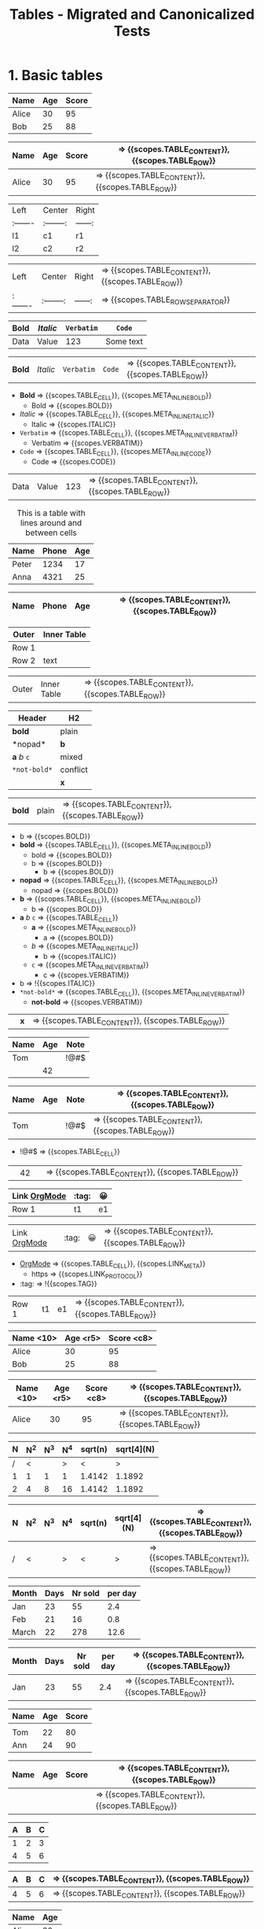 #+TITLE: Tables - Migrated and Canonicalized Tests

* 1. Basic tables

#+NAME: Table - simple table + TBLFM
#+BEGIN_FIXTURE
| Name   | Age | Score |
|--------+-----+-------|
| Alice  |  30 |    95 |
| Bob    |  25 |    88 |
|--------+-----+-------|
#+TBLFM: $3=$2*3
#+END_FIXTURE

#+EXPECTED: :type scope
| Name   | Age | Score | => {{scopes.TABLE_CONTENT}}, {{scopes.TABLE_ROW}}
|--------+-----+-------| => {{scopes.TABLE_ROW_SEPARATOR}}
| Alice  |  30 |    95 | => {{scopes.TABLE_CONTENT}}, {{scopes.TABLE_ROW}}

#+NAME: Table - alignment and empty cells
#+BEGIN_FIXTURE
| Left   | Center   | Right |
|:-------|:--------:|------:|
| l1     |   c1     |   r1  |
| l2     |   c2     |   r2  |
#+END_FIXTURE

#+EXPECTED: :type scope
| Left   | Center   | Right | => {{scopes.TABLE_CONTENT}}, {{scopes.TABLE_ROW}}
|:-------|:--------:|------:| => {{scopes.TABLE_ROW_SEPARATOR}}

#+NAME: Table - inline markup inside cells
#+BEGIN_FIXTURE
| *Bold* | /Italic/ | =Verbatim= | ~Code~ |
|--------+----------+--------+-----------|
| Data   | Value    | 123    | Some text |
#+END_FIXTURE

#+EXPECTED: :type scope
| *Bold* | /Italic/ | =Verbatim= | ~Code~ | => {{scopes.TABLE_CONTENT}}, {{scopes.TABLE_ROW}}
- *Bold* => {{scopes.TABLE_CELL}}, {{scopes.META_INLINE_BOLD}}
  - Bold => {{scopes.BOLD}}
- /Italic/ => {{scopes.TABLE_CELL}}, {{scopes.META_INLINE_ITALIC}}
  - Italic => {{scopes.ITALIC}}
- =Verbatim= => {{scopes.TABLE_CELL}}, {{scopes.META_INLINE_VERBATIM}}
  - Verbatim => {{scopes.VERBATIM}}
- ~Code~ => {{scopes.TABLE_CELL}}, {{scopes.META_INLINE_CODE}}
  - Code => {{scopes.CODE}}
| Data   | Value    | 123    | => {{scopes.TABLE_CONTENT}}, {{scopes.TABLE_ROW}}

#+NAME: Table - header/footer and caption/attributes
#+BEGIN_FIXTURE
#+CAPTION: This is a table with lines around and between cells
#+ATTR_HTML: :border 2 :rules all :frame border
| Name  | Phone | Age |
|-------+-------+-----|
| Peter | 1234  | 17  |
| Anna  | 4321  | 25  |
#+END_FIXTURE

#+EXPECTED: :type scope
| Name  | Phone | Age | => {{scopes.TABLE_CONTENT}}, {{scopes.TABLE_ROW}}
|-------+-------+-----| => {{scopes.TABLE_ROW_SEPARATOR}}

#+NAME: Table - nested table as cell content
#+BEGIN_FIXTURE
| Outer | Inner Table |
|-------+-------------|
| Row 1 | | a | b |\n|---+---|\n| 1 | 2 | |
| Row 2 | text        |
#+END_FIXTURE

#+EXPECTED: :type scope
| Outer | Inner Table | => {{scopes.TABLE_CONTENT}}, {{scopes.TABLE_ROW}}

#+NAME: Table - inline markup edgecases
#+BEGIN_FIXTURE
| Header | H2 |
|-------+----|
| *bold* | plain |
|*nopad*| *b* |
| *a* /b/ =c= | mixed |
| =*not-bold*= | conflict |
|      | *x* |
#+END_FIXTURE

#+EXPECTED: :type scope
| *bold* | plain | => {{scopes.TABLE_CONTENT}}, {{scopes.TABLE_ROW}}
- b => {{scopes.BOLD}}
- *bold* => {{scopes.TABLE_CELL}}, {{scopes.META_INLINE_BOLD}}
  - bold => {{scopes.BOLD}}
  - b => {{scopes.BOLD}}
    - b => {{scopes.BOLD}}
- *nopad* => {{scopes.TABLE_CELL}}, {{scopes.META_INLINE_BOLD}}
  - nopad => {{scopes.BOLD}}
- *b* => {{scopes.TABLE_CELL}}, {{scopes.META_INLINE_BOLD}}
  - b => {{scopes.BOLD}}
- *a* /b/ =c= => {{scopes.TABLE_CELL}}
  - *a* => {{scopes.META_INLINE_BOLD}}
    - a => {{scopes.BOLD}}
  - /b/ => {{scopes.META_INLINE_ITALIC}}
    - b => {{scopes.ITALIC}}
  - =c= => {{scopes.META_INLINE_VERBATIM}}
    - c => {{scopes.VERBATIM}}
- b => !{{scopes.ITALIC}}
- =*not-bold*= => {{scopes.TABLE_CELL}}, {{scopes.META_INLINE_VERBATIM}}
  - *not-bold* => {{scopes.VERBATIM}}
|      | *x* | => {{scopes.TABLE_CONTENT}}, {{scopes.TABLE_ROW}}

#+NAME: Table - empty cells and special characters
#+BEGIN_FIXTURE
| Name | Age | Note |
|------+-----+------|
| Tom  |     | !@#$ |
|      |  42 |      |
#+END_FIXTURE

#+EXPECTED: :type scope
| Name | Age | Note | => {{scopes.TABLE_CONTENT}}, {{scopes.TABLE_ROW}}
|------+-----+------| => {{scopes.TABLE_ROW_SEPARATOR}}
| Tom  |     | !@#$ | => {{scopes.TABLE_CONTENT}}, {{scopes.TABLE_ROW}}
- !@#$ => {{scopes.TABLE_CELL}}
|      |  42 |      | => {{scopes.TABLE_CONTENT}}, {{scopes.TABLE_ROW}}

#+NAME: Table - links, tags, and emoji inside cells
#+BEGIN_FIXTURE
| Link [[https://orgmode.org][OrgMode]] | :tag: | 😀 |
|--------------------------------------+-------+----|
| Row 1                                | t1    | e1 |
#+END_FIXTURE

#+EXPECTED: :type scope
| Link [[https://orgmode.org][OrgMode]] | :tag: | 😀 | => {{scopes.TABLE_CONTENT}}, {{scopes.TABLE_ROW}}
- [[https://orgmode.org][OrgMode]] => {{scopes.TABLE_CELL}}, {{scopes.LINK_META}}
  - https => {{scopes.LINK_PROTOCOL}}
- :tag: => !{{scopes.TAG}}
| Row 1                                | t1    | e1 | => {{scopes.TABLE_CONTENT}}, {{scopes.TABLE_ROW}}

#+NAME: Table - column width and alignment cookies
#+BEGIN_FIXTURE
| Name <10> | Age <r5> | Score <c8> |
|-----------+---------+-----------|
| Alice     | 30      | 95        |
| Bob       | 25      | 88        |
|-----------+---------+-----------|
#+END_FIXTURE

#+EXPECTED: :type scope
| Name <10> | Age <r5> | Score <c8> | => {{scopes.TABLE_CONTENT}}, {{scopes.TABLE_ROW}}
|-----------+---------+-----------| => {{scopes.TABLE_ROW_SEPARATOR}}
| Alice     | 30      | 95        | => {{scopes.TABLE_CONTENT}}, {{scopes.TABLE_ROW}}
|-----------+---------+-----------| => {{scopes.TABLE_ROW_SEPARATOR}}

#+NAME: Table - column groups row
#+BEGIN_FIXTURE
| N | N^2 | N^3 | N^4 | sqrt(n) | sqrt[4](N) |
|---+-----+-----+-----+---------+------------|
| / | <   |     | >   | <       | >          |
| 1 | 1   | 1   | 1   | 1.4142  | 1.1892     |
| 2 | 4   | 8   | 16  | 1.4142  | 1.1892     |
|---+-----+-----+-----+---------+------------|
#+END_FIXTURE

#+EXPECTED: :type scope
| N | N^2 | N^3 | N^4 | sqrt(n) | sqrt[4](N) | => {{scopes.TABLE_CONTENT}}, {{scopes.TABLE_ROW}}
|---+-----+-----+-----+---------+------------| => {{scopes.TABLE_ROW_SEPARATOR}}
| / | <   |     | >   | <       | >          | => {{scopes.TABLE_CONTENT}}, {{scopes.TABLE_ROW}}

#+NAME: Table - radio table with ORGTBL and formula
#+BEGIN_FIXTURE
#+ORGTBL: SEND salesfigures orgtbl-to-latex
| Month | Days | Nr sold | per day |
|-------+------+---------+---------|
| Jan   | 23   | 55      | 2.4     |
| Feb   | 21   | 16      | 0.8     |
| March | 22   | 278     | 12.6    |
#+TBLFM: $4=$3/$2;%.1f
#+END_FIXTURE

#+EXPECTED: :type scope
| Month | Days | Nr sold | per day | => {{scopes.TABLE_CONTENT}}, {{scopes.TABLE_ROW}}
|-------+------+---------+---------| => {{scopes.TABLE_ROW_SEPARATOR}}
| Jan   | 23   | 55      | 2.4     | => {{scopes.TABLE_CONTENT}}, {{scopes.TABLE_ROW}}

#+NAME: Table - multi-row header
#+BEGIN_FIXTURE
| Name | Age | Score |
|------+-----+-------|
|      |     |       |
|------+-----+-------|
| Tom  | 22  | 80    |
| Ann  | 24  | 90    |
#+END_FIXTURE

#+EXPECTED: :type scope
| Name | Age | Score | => {{scopes.TABLE_CONTENT}}, {{scopes.TABLE_ROW}}
|------+-----+-------| => {{scopes.TABLE_ROW_SEPARATOR}}
|      |     |       | => {{scopes.TABLE_CONTENT}}, {{scopes.TABLE_ROW}}
|------+-----+-------| => {{scopes.TABLE_ROW_SEPARATOR}}

#+NAME: Table - multiple TBLFM lines (edge cases)
#+BEGIN_FIXTURE
| A | B | C |
|---+---+---|
| 1 | 2 | 3 |
| 4 | 5 | 6 |
#+TBLFM: $3=$1+$2
#+TBLFM: $2=$1*2
#+END_FIXTURE

#+EXPECTED: :type scope
| A | B | C | => {{scopes.TABLE_CONTENT}}, {{scopes.TABLE_ROW}}
|---+---+---| => {{scopes.TABLE_ROW_SEPARATOR}}
| 4 | 5 | 6 | => {{scopes.TABLE_CONTENT}}, {{scopes.TABLE_ROW}}

#+NAME: Table - header and footer totals
#+BEGIN_FIXTURE
| Name | Age |
|------+-----|
| Alice|  30 |
|------+-----|
| Total|  30 |
#+END_FIXTURE

#+EXPECTED: :type scope
| Name | Age | => {{scopes.TABLE_CONTENT}}, {{scopes.TABLE_ROW}}
|------+-----| => {{scopes.TABLE_ROW_SEPARATOR}}
| Alice|  30 | => {{scopes.TABLE_CONTENT}}, {{scopes.TABLE_ROW}}
|------+-----| => {{scopes.TABLE_ROW_SEPARATOR}}
| Total|  30 | => {{scopes.TABLE_CONTENT}}, {{scopes.TABLE_ROW}}

#+NAME: Table - absolute/relative references in TBLFM
#+BEGIN_FIXTURE
| X | Y | Z |
|---+---+---|
| 2 | 3 |   |
| 5 | 7 |   |
#+TBLFM: $3=$1+$2;%.1f::$2=@-1$2+1
#+END_FIXTURE

#+EXPECTED: :type scope
| X | Y | Z | => {{scopes.TABLE_CONTENT}}, {{scopes.TABLE_ROW}}
|---+---+---| => {{scopes.TABLE_ROW_SEPARATOR}}
| 2 | 3 |   | => {{scopes.TABLE_CONTENT}}, {{scopes.TABLE_ROW}}

#+NAME: Table - named references and constants
#+BEGIN_FIXTURE
#+CONSTANTS: pi=3.1416
| Angle | Sin | Pi |
|-------+-----+----|
| 30    |     |    |
| 90    |     |    |
#+TBLFM: $2=sin($1*pi/180);%.3f::$3=$pi
#+END_FIXTURE

#+EXPECTED: :type scope
| Angle | Sin | Pi | => {{scopes.TABLE_CONTENT}}, {{scopes.TABLE_ROW}}
|-------+-----+----| => {{scopes.TABLE_ROW_SEPARATOR}}
| 30    |     |    | => {{scopes.TABLE_CONTENT}}, {{scopes.TABLE_ROW}}

#+NAME: Table - remote references
#+BEGIN_FIXTURE
#+NAME: table1
| A | B |
|---+---|
| 1 | 2 |
| 3 | 4 |

| RefA | RefB |
|------+------|
|      |      |
#+TBLFM: $1='(identity remote(table1,@1$1))'::$2='(identity remote(table1,@2$2))'
#+END_FIXTURE

#+EXPECTED: :type scope
| A | B | => {{scopes.TABLE_CONTENT}}, {{scopes.TABLE_ROW}}
|---+---| => {{scopes.TABLE_ROW_SEPARATOR}}
| 3 | 4 | => {{scopes.TABLE_CONTENT}}, {{scopes.TABLE_ROW}}
| RefA | RefB | => {{scopes.TABLE_CONTENT}}, {{scopes.TABLE_ROW}}
|------+------| => {{scopes.TABLE_ROW_SEPARATOR}}
|      |      | => {{scopes.TABLE_CONTENT}}, {{scopes.TABLE_ROW}}

#+NAME: Table - range references and vector functions
#+BEGIN_FIXTURE
| V1 | V2 | Mean |
|----+----+------|
| 10 | 20 |      |
| 30 | 40 |      |
#+TBLFM: $3=vmean($1..$2);%.2f
#+END_FIXTURE

#+EXPECTED: :type scope
| V1 | V2 | Mean | => {{scopes.TABLE_CONTENT}}, {{scopes.TABLE_ROW}}
|----+----+------| => {{scopes.TABLE_ROW_SEPARATOR}}
| 10 | 20 |      | => {{scopes.TABLE_CONTENT}}, {{scopes.TABLE_ROW}}

#+NAME: Table - field/column/range formulas
#+BEGIN_FIXTURE
| A | B | C |
|---+---+---|
| 1 | 2 |   |
| 3 | 4 |   |
#+TBLFM: $3=$1+$2::$2=2*$1
#+END_FIXTURE

#+EXPECTED: :type scope
| A | B | C | => {{scopes.TABLE_CONTENT}}, {{scopes.TABLE_ROW}}
|---+---+---| => {{scopes.TABLE_ROW_SEPARATOR}}
| 1 | 2 |   | => {{scopes.TABLE_CONTENT}}, {{scopes.TABLE_ROW}}

#+NAME: Table - anchor references (hline anchors)
#+BEGIN_FIXTURE
| A | B | C |
|---+---+---|
| 1 | 2 | 3 |
|---+---+---|
| 4 | 5 | 6 |
#+TBLFM: $3=@<..@>;%.1f
#+END_FIXTURE

#+EXPECTED: :type scope
| A | B | C | => {{scopes.TABLE_CONTENT}}, {{scopes.TABLE_ROW}}
|---+---+---| => {{scopes.TABLE_ROW_SEPARATOR}}
| 1 | 2 | 3 | => {{scopes.TABLE_CONTENT}}, {{scopes.TABLE_ROW}}
|---+---+---| => {{scopes.TABLE_ROW_SEPARATOR}}
| 4 | 5 | 6 | => {{scopes.TABLE_CONTENT}}, {{scopes.TABLE_ROW}}

#+NAME: Table - empty fields and error handling
#+BEGIN_FIXTURE
| A | B | C |
|---+---+---|
|   | 2 |   |
| 3 |   |   |
#+TBLFM: $3=if("$1"=="nan"||"$2"=="nan",string("error"),$1+$2)
#+END_FIXTURE

#+EXPECTED: :type scope
| A | B | C | => {{scopes.TABLE_CONTENT}}, {{scopes.TABLE_ROW}}
|---+---+---| => {{scopes.TABLE_ROW_SEPARATOR}}
|   | 2 |   | => {{scopes.TABLE_CONTENT}}, {{scopes.TABLE_ROW}}

#+NAME: Table - Emacs Lisp formula
#+BEGIN_FIXTURE
| S | T |
|---+---|
| ab |   |
| cd |   |
#+TBLFM: $2='(concat $1 "-suffix")
#+END_FIXTURE

#+EXPECTED: :type scope
| S | T | => {{scopes.TABLE_CONTENT}}, {{scopes.TABLE_ROW}}
|---+---| => {{scopes.TABLE_ROW_SEPARATOR}}
| ab |   | => {{scopes.TABLE_CONTENT}}, {{scopes.TABLE_ROW}}

#+NAME: Table - formula debugging divide by zero
#+BEGIN_FIXTURE
| A | B |
|---+---|
| 1 | 0 |
| 2 | 0 |
#+TBLFM: $2=$1/0
#+END_FIXTURE

#+EXPECTED: :type scope
| A | B | => {{scopes.TABLE_CONTENT}}, {{scopes.TABLE_ROW}}
|---+---| => {{scopes.TABLE_ROW_SEPARATOR}}
| 1 | 0 | => {{scopes.TABLE_CONTENT}}, {{scopes.TABLE_ROW}}

#+NAME: Table without a header separator
#+BEGIN_FIXTURE
| A | B |
| 1 | 2 |
#+END_FIXTURE
#+EXPECTED: :type scope
"| A | B |" => {{scopes.TABLE_ROW}}
"| 1 | 2 |" => {{scopes.TABLE_ROW}}
